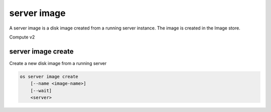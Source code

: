 ============
server image
============

A server image is a disk image created from a running server instance.  The
image is created in the Image store.

Compute v2

server image create
-------------------

Create a new disk image from a running server

.. program:: server image create
.. code:: bash

    os server image create
        [--name <image-name>]
        [--wait]
        <server>

.. option:: --name <image-name>

    Name of new image (default is server name)

.. option:: --wait

    Wait for image create to complete

.. describe:: <server>

    Server (name or ID)
